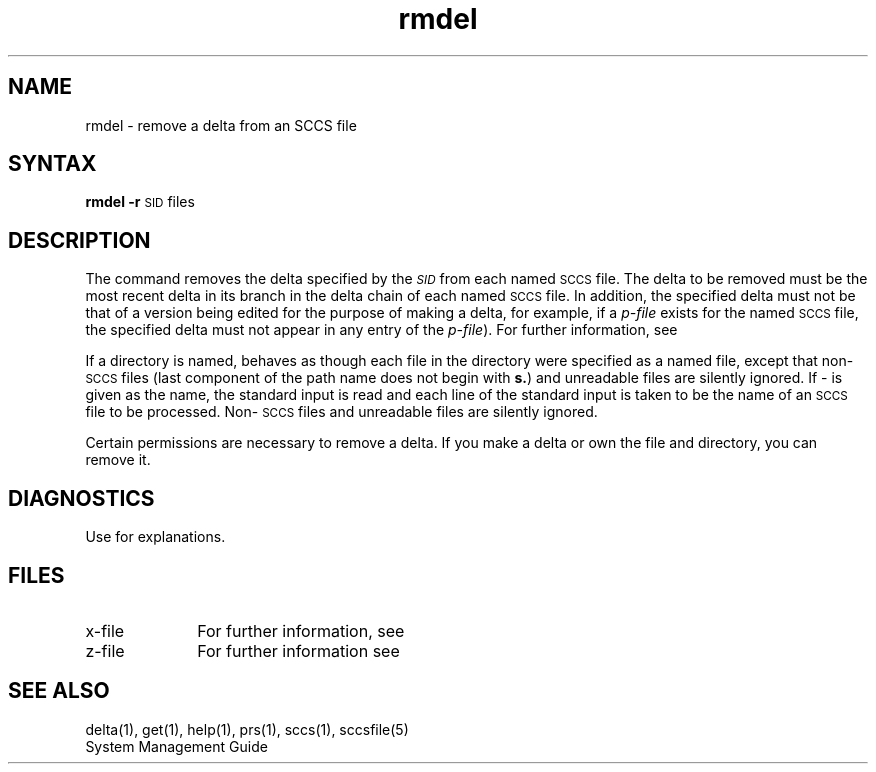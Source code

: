 .\" Last modified by MJT on 27-Aug-85  0001
.\"  Repaired beginning matter to work right in whatis database
.TH rmdel 1
.SH NAME
rmdel \- remove a delta from an SCCS file
.SH SYNTAX
.B rmdel
.if n .ul
\fB\-r\fR\c
.if n .ul 0
\s-1SID\s0
files
.SH DESCRIPTION
The
.PN rmdel
command 
removes the delta specified by the
.SM \fISID\fP
from each
named \s-1SCCS\s+1 file.
The delta to be removed must be the most recent delta
in its branch in the delta chain of each
named \s-1SCCS\s+1 file.
In addition,
the \*(I) specified delta must
not be that of a version being edited for the purpose of
making a delta, for example,  
if a
.I p-file\^
exists for the named \s-1SCCS\s+1 file,
the \*(I) specified delta must not
appear in any entry of the
.I p-file\c\^
).
For further information, see 
.PN get(1).
.PP
If a directory is named,
.PN rmdel
behaves as though each file in the directory were
specified as a named file,
except that non-\s-1SCCS\s+1 files
(last component of the path name does not begin with \fBs.\fR)
and unreadable files
are silently ignored.
If \- is given as the name, the standard input is read and
each line of the standard input is taken to be the name of an \s-1SCCS\s+1 file
to be processed.
Non-\s-1SCCS\s+1 files and unreadable files are silently ignored.
.PP
Certain permissions are necessary to remove a delta.
If you make a delta or own the file and directory, you can remove it. 
.SH DIAGNOSTICS
Use
.PN sccshelp(1)
for explanations.
.SH FILES
.PD 0
.TP 10
x-file
For further information, see 
.PN delta(1).
.TP 10
z-file
For further information see 
.PN delta(1).
.PD
.SH "SEE ALSO"
delta(1), get(1), help(1), prs(1), sccs(1), sccsfile(5)
.br
System Management Guide
